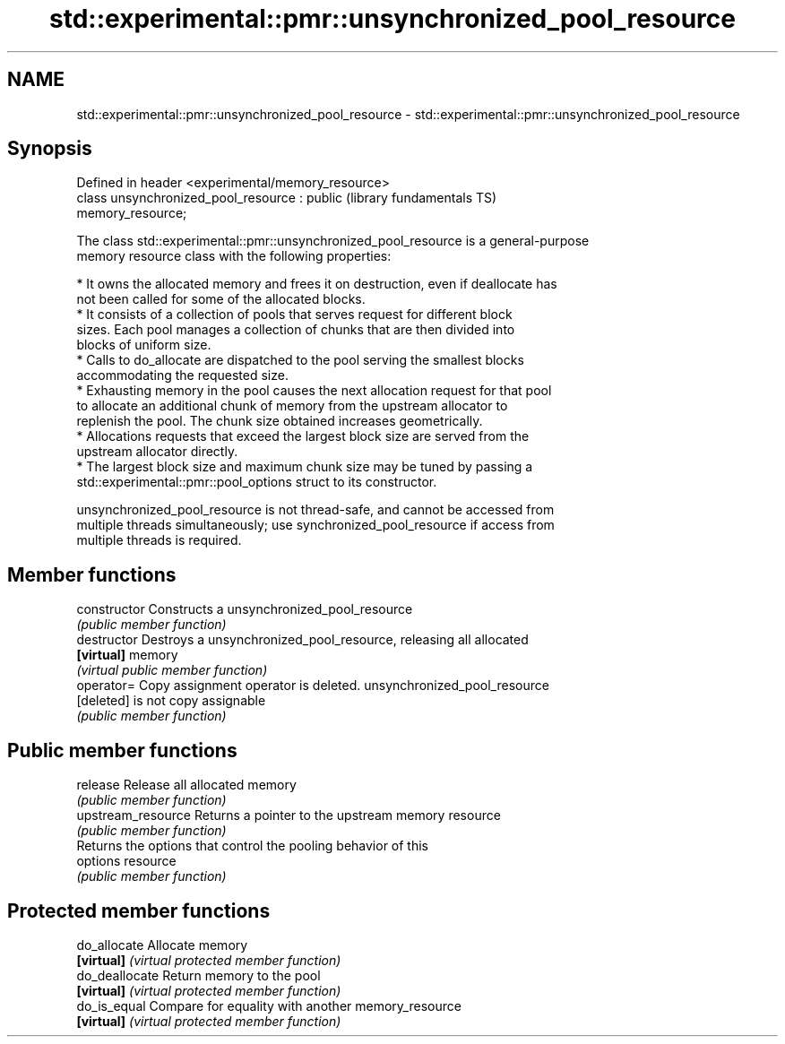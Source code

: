 .TH std::experimental::pmr::unsynchronized_pool_resource 3 "2021.11.17" "http://cppreference.com" "C++ Standard Libary"
.SH NAME
std::experimental::pmr::unsynchronized_pool_resource \- std::experimental::pmr::unsynchronized_pool_resource

.SH Synopsis
   Defined in header <experimental/memory_resource>
   class unsynchronized_pool_resource : public                (library fundamentals TS)
   memory_resource;

   The class std::experimental::pmr::unsynchronized_pool_resource is a general-purpose
   memory resource class with the following properties:

     * It owns the allocated memory and frees it on destruction, even if deallocate has
       not been called for some of the allocated blocks.
     * It consists of a collection of pools that serves request for different block
       sizes. Each pool manages a collection of chunks that are then divided into
       blocks of uniform size.
     * Calls to do_allocate are dispatched to the pool serving the smallest blocks
       accommodating the requested size.
     * Exhausting memory in the pool causes the next allocation request for that pool
       to allocate an additional chunk of memory from the upstream allocator to
       replenish the pool. The chunk size obtained increases geometrically.
     * Allocations requests that exceed the largest block size are served from the
       upstream allocator directly.
     * The largest block size and maximum chunk size may be tuned by passing a
       std::experimental::pmr::pool_options struct to its constructor.

   unsynchronized_pool_resource is not thread-safe, and cannot be accessed from
   multiple threads simultaneously; use synchronized_pool_resource if access from
   multiple threads is required.

.SH Member functions

   constructor       Constructs a unsynchronized_pool_resource
                     \fI(public member function)\fP
   destructor        Destroys a unsynchronized_pool_resource, releasing all allocated
   \fB[virtual]\fP         memory
                     \fI(virtual public member function)\fP
   operator=         Copy assignment operator is deleted. unsynchronized_pool_resource
   [deleted]         is not copy assignable
                     \fI(public member function)\fP
.SH Public member functions
   release           Release all allocated memory
                     \fI(public member function)\fP
   upstream_resource Returns a pointer to the upstream memory resource
                     \fI(public member function)\fP
                     Returns the options that control the pooling behavior of this
   options           resource
                     \fI(public member function)\fP
.SH Protected member functions
   do_allocate       Allocate memory
   \fB[virtual]\fP         \fI(virtual protected member function)\fP
   do_deallocate     Return memory to the pool
   \fB[virtual]\fP         \fI(virtual protected member function)\fP
   do_is_equal       Compare for equality with another memory_resource
   \fB[virtual]\fP         \fI(virtual protected member function)\fP
